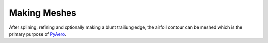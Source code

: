 Making Meshes
=============

After splining, refining and optionally making a blunt trailiung edge, the airfoil contour can be meshed which is the primary purpose of `PyAero <index.html>`_.